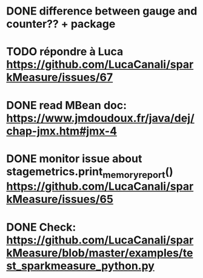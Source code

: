 * DONE difference between gauge and counter?? + package
* TODO répondre à Luca https://github.com/LucaCanali/sparkMeasure/issues/67
* DONE read MBean doc: https://www.jmdoudoux.fr/java/dej/chap-jmx.htm#jmx-4
* DONE monitor issue about stagemetrics.print_memory_report()  https://github.com/LucaCanali/sparkMeasure/issues/65
* DONE Check: https://github.com/LucaCanali/sparkMeasure/blob/master/examples/test_sparkmeasure_python.py
